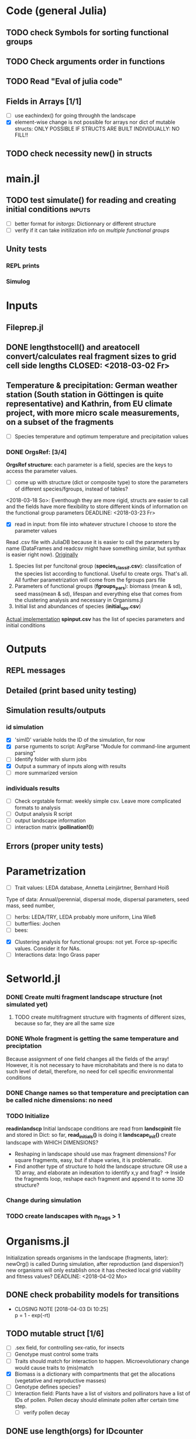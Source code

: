 * Code (general Julia)
** TODO check Symbols for sorting functional groups
** TODO Check arguments order in functions
   SCHEDULED: <2018-03-18 So> DEADLINE: <2018-03-28 Mi>
** TODO Read "Eval of julia code"
   SCHEDULED: <2018-03-18 So> DEADLINE: <2018-03-28 Mi>
** Fields in Arrays [1/1]
   - [ ] use eachindex() for going throughh the landscape
   - [X] element-wise change is not possible for arrays nor dict of mutable structs: ONLY POSSIBLE IF STRUCTS ARE BUILT INDIVIDUALLY: NO FILL!!
** TODO check necessity new() in structs 
   DEADLINE: <2018-03-28 Mi>
* main.jl
** TODO test *simulate()* for reading and creating initial conditions :inputs:
   DEADLINE: <2018-03-30 Fr> SCHEDULED: <2018-03-18 So>
- [ ] better format for [[Inputs][initorgs]]: Dictionnary or different structure
- [ ] verify if it can take initilization info on [[Organisms.jl][multiple functional groups]]
** Unity tests
*** REPL prints
*** Simulog
* Inputs
** Fileprep.jl
** DONE *lengthstocell()* and *areatocell* convert/calculates real fragment sizes to grid cell side lengths CLOSED: <2018-03-02 Fr>
** Temperature & precipitation: German weather station (South station in Göttingen is quite representative) and Kathrin, from EU climate project, with more micro scale measurements, on a subset of the fragments
- [ ] Species temperature and optimum temperature and precipitation values 
*** DONE OrgsRef: [3/4]
    CLOSED: [2018-04-26 Do 12:09]
      *OrgsRef structure:* each parameter is a field, species are the keys to access the parameter values.
- [ ] come up with structure (dict or composite type) to store the parameters of different species/fgroups, instead of tables?
<2018-03-18 So>: Eventhough they are more rigid, structs are easier to call and the fields have more flexibility to store different kinds of information on the functional group parameters 
DEADLINE: <2018-03-23 Fr>
- [X] read in input: from file into whatever structure I choose to store the parameter values
Read .csv file with JuliaDB because it is easier to call the parameters by name (DataFrames and readcsv might have something similar, but synthax is easier right now).
_Originally_
    1. Species list per funcitonal group (*species_classif.csv*): classifcation of the species list according to functional. Useful to create orgs. That's all. All further parametrization will come from the fgroups pars file
    2. Parameters of functional groups (*fgroups_pars*): biomass (mean & sd), seed mass(mean & sd), lifespan and everything else that comes from the clustering analysis and necessary in Organisms.jl
    3. Initial list and  abundances of species (*initial_sps.csv*)
_Actual implementation_
*spinput.csv* has the list of species parameters and initial conditions 
* Outputs
** REPL messages
** Detailed (print based unity testing)
** Simulation results/outputs
*** id simulation
- [X] 'simID' variable holds the ID of the simulation, for now
- [X] parse rguments to script: ArgParse "Module for command-line argument parsing"
- [ ] Identify folder with slurm jobs
- [X] Output a summary of inputs along with results
- [ ] more summarized version
*** individuals results
- [ ] Check orgstable format: weekly simple csv. Leave more complicated formats to analysis
- [ ] Output analysis R script
- [ ] output landscape information
- [ ] interaction matrix (*pollination!()*)
** Errors (proper unity tests)

* Parametrization
  DEADLINE: <2018-03-28 Mi> SCHEDULED: <2018-03-14 Mi>
- [ ] Trait values:  LEDA database, Annetta Leinjärtner, Bernhard Hoiß
Type of data: Annual/perennial, dispersal mode, dispersal parameters, seed mass, seed number, 
  - [ ] herbs: LEDA/TRY, LEDA probably more uniform, Lina Wieß
  - [ ] butterflies: Jochen
  - [ ] bees:
- [X] Clustering analysis for functional groups: not yet. Force sp-specific values. Consider it for NAs.
- [ ] Interactions data: Ingo Grass paper
* Setworld.jl
*** DONE Create multi fragment landscape structure (not simulated yet) 
**** TODO create multifragment structure with fragments of different sizes, because so far, they are all the same size
     SCHEDULED: <2018-05-01 Di>
*** DONE Whole fragment is getting the same temperature and preciptation
    Because assignment of one field changes all the fields of the array!
    However, it is not necessary to have microhabitats and there is no data to such level of detail, therefore, no need for cell specific environmental conditions
*** DONE Change names so that temperature and preciptation can be called niche dimensions: no need
*** TODO Initialize
    DEADLINE: <2018-03-30 Fr>
*readinlandscp* Initial landscape conditions are read from *landscpinit* file and stored in Dict: so far, *read_initials()* is doing it
*landscape_init()* create landscape with WHICH DIMENSIONS?
- Reshaping in landscape should use max fragment dimensions? For square fragments, easy, but if shape varies, it is problematic.
- Find another type of structure to hold the landscape structure OR use a 1D array, and elaborate an indexation to identify x,y and frag? 
  -> Inside the fragments loop, reshape each fragment and append it to some 3D structure?
*** Change during simulation
DEADLINE: <2018-03-28 Mi>

*** TODO create landscapes with n_frags > 1

* Organisms.jl
Initialization spreads organisms in the landscape (fragments, later): newOrg() is called
During simulation, after reproduction (and dispersion?) new organisms will only establish once it has checked local grid viability and fitness values?
   DEADLINE: <2018-04-02 Mo>
** DONE check probability models for transitions
   CLOSED: [2018-04-03 Di 10:25]
   - CLOSING NOTE [2018-04-03 Di 10:25] \\
     p = 1 - exp(-rt)
** TODO mutable struct [1/6]
   DEADLINE: <2018-04-30 Mo> SCHEDULED: <2018-03-14 Mi>
- [ ] .sex field, for controlling sex-ratio, for insects
- [ ] Genotype must control some traits
- [ ] Traits should match for interaction to happen. Microevolutionary change would cause traits to (mis)match
- [X] Biomass is a dictionary with compartments that get the allocations (vegetative and reproductive masses)
- [ ] Genotype defines species?
- [ ] Interaction field: Plants have a list of visitors and pollinators have a list of IDs of pollen. Pollen decay should eliminate pollen after certain time step.
  - [ ] verify pollen decay
** DONE use length(orgs) for IDcounter 
   CLOSED: [2018-03-25 So 20:00] DEADLINE: <2018-03-23 Fr> SCHEDULED: <2018-03-08 Do>
   - CLOSING NOTE [2018-03-25 So 20:00] \\
     Uglier, but more straight forward
** DONE Simulate single plant species/functional group [4/4] :initialization:
Organisms are stored in an array of n_frags (read from simulation file). All organisms are stored in this array and are updated together (each fragment - it could be possible to have simulations where there is some desynchronization between fragments!).
*newOrg()* will have multiple methods: One for initialization, where individuals always establish and another where it depends on the individuals fitness in the grid and establishment!() is called.  
 - [X] Initialize a certain number of organisms
   - [X] get fct types and abundances from input file
   - [X] create orgs somewhere ('organisms' Array)
   - [X] properly index individuals in the WordCell landscape
     - [X] create bunch of locations and draw from them CLOSED <2018-02-21 Mi>
     - [X] all cells get the same quantity (init_abund) of organisms, the locations are rdm, though. The loop inside XYs is causing it. --> because the *landscape.orgs* field was initialized with empty orgs, *push!()* would add the same orgs to  all the cells! Individuals are now stored in *orgs* array, instead. Even ig that is not the real problem, it makes indexation easier CLOSED <2018-02-22 Do>
     - [X] create different arrays for different fct groups: For now, not necessary, as functional group should be available as field of orgs array. CLOSED <2018-02-23 Fr> 
 - [X] correct IDcounter: global in Organisms module, exported and called in newOrgs!()
 - [X] check ERROR with method on function newOrgs(): why push! nao funciona? Because all arry's contents had been initialized at the same time <2018-02-26 Mo>.
 - [X] Simulate single functional group
   - [X] reproduction: pollinator independent = use reproduction probability
   - [X] wind and ant pollination (see *reproduction()*): Bullock et al. 2017: 
** DONE Create organisms of different functional groups
   CLOSED: [2018-04-27 Fr 09:35]
During initialization, one input file gives the functional types and their initial abundances, vegmass, reprodmass
- [X] input file format: csv file, created wiht R (*traits project*)
*** orgs: Store individuals
- [X] How to store multiple types of organisms: single array. Might be necessary to change it, if calling specific fct types reveals itself to be important and can't be done otherwise
** Life-cycle
*** TODO Check MTE units & probabilities!!!
**** Boltz: Chap.2 MTE book <2018-04-02 Mo>
**** aE: Chap.2 MTE book <2018-04-02 Mo>
**** plant production growth: Ernet et al. 2003 <2018-04-02 Mo>
*** TODO Compete [4/5]
 Competition is biomass-based: overlap of area gives rise to /compterm/ that penalizes growth
 - [X] Vegetative biomass is projected to calculate competition /compterm/: *projectvegmass!()*
Projection outside boundaries are not being taken into account: *edge effects* come up, because "realized biomass" i smaller
 - [ ] The landscape cell has biomass carrying capacity of each /.fgroup/ it can sustain. If that max is attained, the organism in question DOES WHAT? HOW IT CAN BE PENALIZED?
 - [X] Initialize a 'competition landscape' for the plants: /.neighs/ field in the landscape holds a dictionnary with sum of biomass projected by each individual of a functional group
 - [X] Competition arises form growth rate being penalized by overlapping 
 - [X] When competition is too strong (/compterm/ <= 1) individual has an increased probability of dying 
*** DONE Growth
    Inside allocation, calculated according to MTE 
*** TODO Allocation [2/3]
    DEADLINE: <2018-03-28 Mi>
- [-] Divide biomass GAIN according to allocation to survival, growth and reproduction. The allocation will depend on the stage:
  - [X] sorts things into the individual's /biomass/ Dictionnary
  For _eggs/seed (e)_:
  - [ ] Only consume reserve = decrease biomass
      SCHEDULED: <2018-03-18 So>
  For _juveniles (j)_:
  - [X] Biomass goes into /veg/ dictionnary entry: this is used in *projvegmass!()* for plants
  For _adults (a)_:
  - [ ] Biomass goes into /reprd/ dictionnary entry: this is used in *projrepmass!()* for plants
  - [ ] TODO Only exists during reproductive season, controlled by *age* and *fgroup* (gives the duration of reproductive season): for annuals, it should arise from stage transitions, but how about perennials?
      SCHEDULED: <2018-03-18 So>
- [X] Biomass gain depends on competition: normalize *compterm* 
- [X] *allocation()* disentangled from *survive!()*, which is based on whole body mass. The MTE is based on dry weights, which means that underlying energetic budget doesn't need to be taking into account if the most important functions in the model (growth and reprodction), can be modelled via the biomass allocated to those structures. Other life-history traits, such as survival, will depend on the resulting total biomass. *Resistance structures are NOT being taken into account*, any accumulatiion of biomass should reflect in the mass-dependent survival function. 
**** TODO Complex allocation
- [ ] The allocation rules should give rise to the appropriate growth curve (von Bertalanfy for insects, for example)
Parameters values might be specific to each functional group, but general mechanism must be the same fo plants and insects, at least.
 *REFERENCES*:
 -Irlich et al. 2009: Why MTE doenst fit for insect
 1. Wenk & Falster 2015: Reproductive allocation schedules in plants -> Find something similar for insects
 2. Janczur: Good model of allocation (general)
 3. Weiß & Jeltsch 2015: ZOI
 4. Weiner et al. 2001: Plant growth
 5. Lin et al. J of Ecol. 2012: MTE for plants and interaction
 6. Nestel et al. J Insect Physiol. 2016: Resource allocation in insects
 7. Boggs Func. Ecol. 2009: Review 
 8. For insects, nutrient allocation is a function of AGE & SEX (Boggs Func. Ecol. 2009)
*** TODO Adjust initial abundance to realistic observed densities
*** TODO Emergency [0/2]
    DEADLINE: <2018-03-29 Do>
- [-] emergency rate differentiates between functional groups
  - [X] plants germinate: hard coded, 0.5 probability
  - [ ] according to the list of fgroups from the input
- [ ] Seed bank
*** TODO Reproduction [3/5]
    DEADLINE: <2018-03-23 Fr>
- [X] pollination independent [[ch][check Dispersal description]]
- [ ] pollination-independent: reproduction depends on finding partners inside [[Pollination][pollen dispersal kernel]]
- [X] fertility is calculated according to MTE, which depends on TOTAL biomass: The allocation of biomass to reproduction and growth allows controlling competition, and the rates are affected indirectly, if competition decreases due to total biomass reduction due to competition or herbivory.
- [ ] use newOrgs 2nd method for creating the orgs and handling genetics of fertilization
****  Decide on newOrgs!() is called between reproduction and establishment: Are new individuals created right after reproduction?
<<<<<<< HEAD
*** TODO Dispersal [0/4]
=======
*** Dispersal [4/5]
>>>>>>> 40ba2e79953a377b67fe6ccce230bfc8a50e79cb
    SCHEDULED: <2018-03-18 So>
*Perfect wind and ant dispersal kernels: ExP and Log-Sech* BUT their distributions are not in Julia. Having the pdf, it is necessary to find the inverse of it. For some pdfs, it might not exist (if they are bijective functions), and the Monte Carlo method would be necessary.
Possibilities:
1. *Currently implemented:* Use the InverseGaussian, because it seems to have similar values and the ExP is also known as "generalized Gaussian"
- [X] Random distances from 50-95th percentiles: close enough for the InverseGaussian (see notebook)
- [X] Connectivity matrix: 
  - [X] Eucledian distances:  Eucledian distances should fall inside the distance taken from dispersal kernel
- [ ] Sort out Saura & Pascual-Hortal's probability of connectivity(landscape property) and dispersal kernel (organism property): there might not be a way of combining, since they are properties of different entities.
  - [ ] Could it inform dispersal success?
  - [ ] Check [[https://www.researchgate.net/post/Which_connectivity_index_should_I_use_to_compare_different_networks_of_protected_areas][connectivity_discussion]] Probability of connectivity
2. Try monte Carlo variable generation in R and randomly draw from them.
*** TODO Update organisms: [0/2]
  - [ ] Simultaneous or independent update?
  - [ ] Consider making a mutable struct where each field stores the individuals of a functional group, therefore, when updating the organisms, I wouldn't have to go through all of them, just through the group affected by the function in question 
*** DONE Density-independent mortality: *survive!()* [2/2]
    DEADLINE: <2018-04-02 Mo>
Not totally independent because depends on biomass, which affects individuals biomass and the mortality rate/probability consequently
- [X] Probability of dying from MTE rate
  - [ ] Conversion: pdf() Returns the probability density of distribution d evaluated at x.
- [X] Deleting from structure with deleteat!() avoids mixing up indices in orgs array
- [ ] Check scheduling of deaths: do seeds die when not germinated or are they stored and killed later?
*** TODO Density-dependent mortality: *survive!()* [1/2]
- [X] *compete()* adds a probability of dying
- [ ] differentiate b_0 from density-independent/MTE rate
*** TODO Inter-specific interactions [0/2]
- [ ] Input of interaction matrix to control pollination and 
- [ ] Interaction matrix of frequency
**** TODO Interactions modelled "by" the *outcomes* (Tikhonov et al. 2017, Spiesman & Inouye 2014) 8[0/1]
  - [ ] Is it possible to integrate interaction outcomes and MTE? The patterns would lead to enregy flux across community levels
*** DONE Germination [1/2]
    CLOSED: [2018-03-25 So 19:36] SCHEDULED: <2018-03-25 So>
    - CLOSING NOTE [2018-03-25 So 19:36] \\
      v0.1 has a prototype of seed bank. Make a more realistic one next
- [X] germination rate turned into probability
- [ ] one-year seed bank for seeds: actually, should arise from seed mortality
*** Pollination
**** DONE Wind pollination [2/2]
     CLOSED: [2018-03-21 Mi 10:22] DEADLINE: <2018-03-20 Di> SCHEDULED: <2018-03-20 Di>
     - CLOSING NOTE [2018-05-21 Mo 10:22] \\
- [ ] Check Nathan et al. (dispersal book table) for poolen kernels
- [ ] Finding partners inside it: draws a distance from exponential power mean and checks for partner there
**** Animal pollination [0/4]
- [ ] PollCell is a "pollination landscape cell" that stores 
- [ ]  Attraction of reproductive areas: Visitation frequency as a measure of attraction and/or patch flower density as a quadratic function with an optimum (if too high, there are dillution effects)
- [ ] "Register" visit on interaction matrix and on both plant and insect
- [ ]  ENERGY TRANFERS
- [ ] Julia DB NSparse for interaction matrices
** Evolutionary dynamics
Juliano's suggestion: Create a function of trait distribution change depending on abundance or temperature, so that the time 
* Observation model
*Different from Virtual Ecologist approach* : OM always exists, VE verifies parametrization algorithm and data sampling method
** Hierarchical model for estimating true abundances from count data?
 - How VE verification of sampling method and this hierarchical model?
* Output analysis
** Rank-bundance
** SAR
** Time series:
*** Richness
*** mean biomass
Use JuliaDB/dplyr to groupby and plot from  
* DOCUMENTATION
*** TODO Update TRACE
Describe wind pollen dispersal, seed dispersal, reproduction and germination submodels
    DEADLINE: <2018-03-23 Fr>
*** TODO Define/Justify Organism characterization: how broad is it going to be?[0/1]
Main attribute: It must be able to represent plants and insects
- [ ] PowerPoint & TRACE!
   DEADLINE: <2018-03-30 Fr> SCHEDULED: <2018-03-14 Mi>
